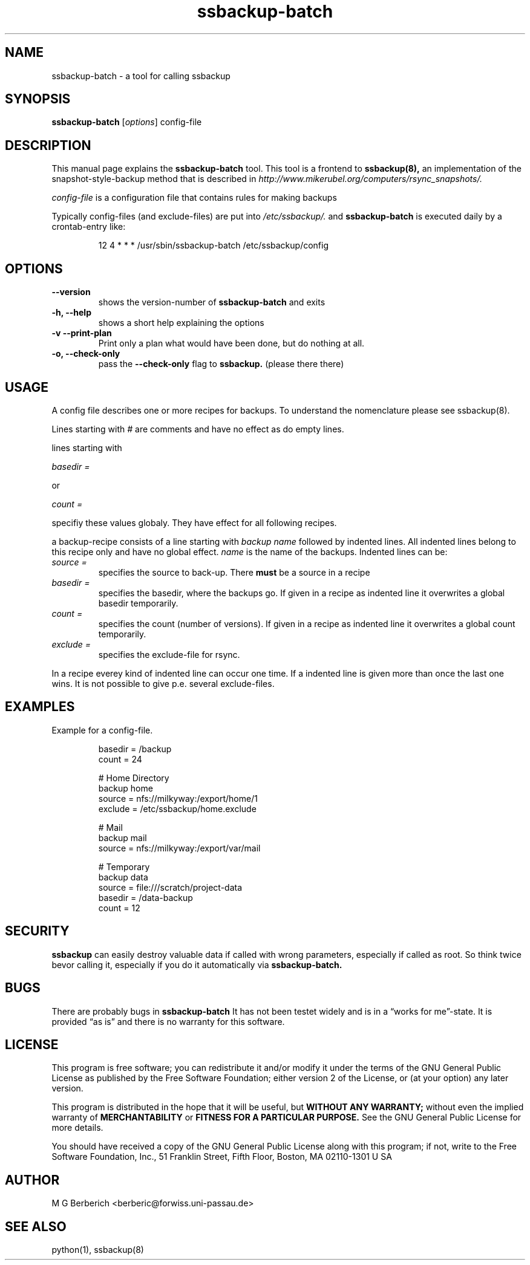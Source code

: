 .\"
.TH ssbackup-batch 8 "July 02, 2007" 

.SH NAME
ssbackup-batch \- a tool for calling ssbackup

.SH SYNOPSIS
.B ssbackup-batch
.RI [ options ]
config-file
.br

.SH DESCRIPTION
This manual page explains the
.B ssbackup-batch
tool. This tool is a frontend to 
.B ssbackup(8), 
an implementation of the
snapshot-style-backup method that is described in
.IB http://www.mikerubel.org/computers/rsync_snapshots/.
.P
.I config-file
is a configuration file that contains rules for making backups

Typically config-files (and exclude-files) are put into 
.I /etc/ssbackup/.
and 
.B ssbackup-batch
is executed daily by a crontab-entry like:
.sp
.RS
.nf
12 4 * * * /usr/sbin/ssbackup-batch /etc/ssbackup/config
.fi
.RE

.SH OPTIONS
.TP
.B --version
shows the version-number of 
.B ssbackup-batch
and exits
.TP
.B -h, --help
shows a short help explaining the options
.TP
.B -v --print-plan
Print only a plan what would have been done, but do nothing at all.
.TP
.B -o, --check-only
pass the 
.B --check-only 
flag to 
.B ssbackup.
(please there there)

.SH USAGE
A config file describes one or more recipes for backups. To understand
the nomenclature please see ssbackup(8).
.P
Lines starting with
.I #
are comments and have no effect as do empty lines.
.P
lines starting with
.P
.I basedir =
.P
or
.P
.I count =
.P
specifiy these values globaly. They have effect for all following
recipes.
.P
a backup-recipe consists of a line starting with
.I backup name
followed by indented lines. All indented lines belong to this recipe
only and have no global effect. 
.I name 
is the name of the backups.
Indented lines can be:
.P
.TP
.I "source = "
specifies the source to back-up. There 
.B must 
be a source in a recipe
.TP
.I "basedir = "
specifies the basedir, where the backups go. If given in a recipe as
indented line it overwrites a global basedir temporarily.
.TP
.I "count = "
specifies the count (number of versions). If given in a recipe as
indented line it overwrites a global count temporarily.
.TP
.I "exclude = " 
specifies the exclude-file for rsync.
.P
In a recipe everey kind of indented line can occur one time. If a
indented line is given more than once the last one wins. It is not
possible to give p.e. several exclude-files.

.SH EXAMPLES
Example for a config-file.
.P
.RS
.nf
basedir = /backup
count = 24

# Home Directory
backup home
       source = nfs://milkyway:/export/home/1 
       exclude = /etc/ssbackup/home.exclude

# Mail
backup mail 
       source = nfs://milkyway:/export/var/mail

# Temporary
backup data
       source = file:///scratch/project-data
       basedir = /data-backup
       count =  12
.fi
.RE

.SH SECURITY
.B ssbackup 
can easily destroy valuable data if called with wrong parameters,
especially if called as root. So think twice bevor calling it,
especially if you do it automatically via 
.B ssbackup-batch.

.SH BUGS
There are probably bugs in
.B ssbackup-batch
It has not been testet widely and is in a \*(lqworks for
me\*(rq-state. It is provided \*(lqas is\*(rq and there is no warranty
for this software.

.SH LICENSE
This program is free software; you can redistribute it and/or modify
it under the terms of the GNU General Public License as published by
the Free Software Foundation; either version 2 of the License, or (at
your option) any later version.
.P
This program is distributed in the hope that it will be useful, but
.B WITHOUT ANY WARRANTY; 
without even the implied warranty of
.B MERCHANTABILITY 
or 
.B FITNESS FOR A PARTICULAR PURPOSE.  
See the GNU General Public License for more details.
.P
You should have received a copy of the GNU General Public License
along with this program; if not, write to the Free Software
Foundation, Inc., 51 Franklin Street, Fifth Floor, Boston, MA
02110-1301 U SA

.SH AUTHOR
M G Berberich <berberic@forwiss.uni-passau.de>

.SH SEE ALSO
python(1), ssbackup(8)

